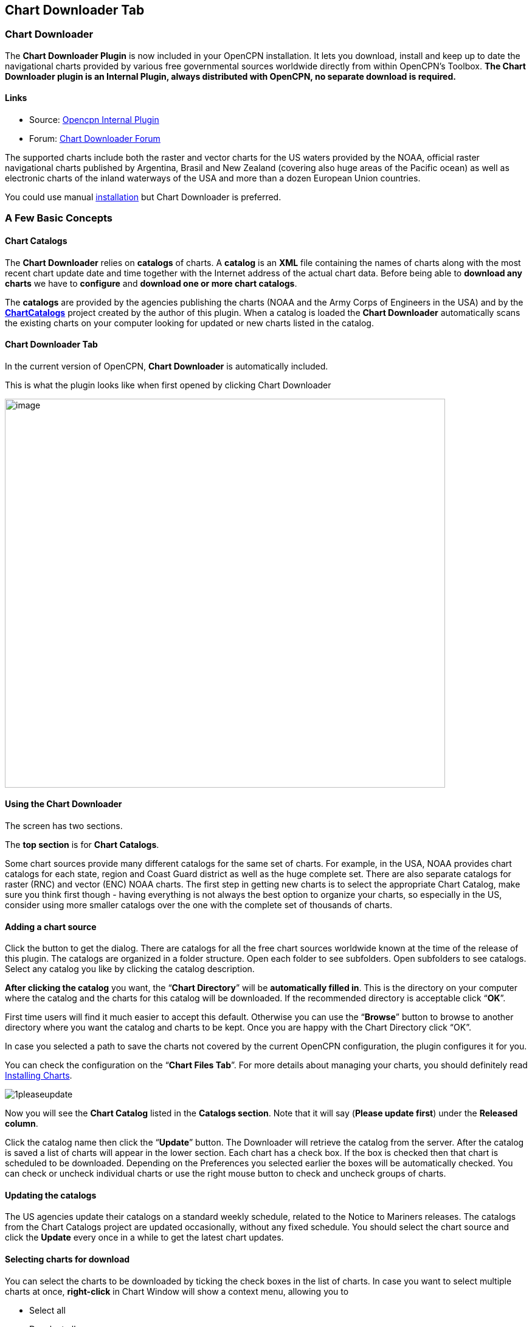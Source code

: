 == Chart Downloader Tab

=== Chart Downloader

The *Chart Downloader Plugin* is now included in your OpenCPN
installation. It lets you download, install and keep up to date the
navigational charts provided by various free governmental sources
worldwide directly from within OpenCPN's Toolbox. *The Chart Downloader
plugin is an Internal Plugin, always distributed with OpenCPN, no
separate download is required.*

==== Links

* Source: https://github.com/OpenCPN/OpenCPN/tree/master/plugins[Opencpn
Internal Plugin]
* Forum:
http://www.cruisersforum.com/forums/f134/chart-downloader-updater-plugin-58737.html[Chart
Downloader Forum]

The supported charts include both the raster and vector charts for the
US waters provided by the NOAA, official raster navigational charts
published by Argentina, Brasil and New Zealand (covering also huge areas
of the Pacific ocean) as well as electronic charts of the inland
waterways of the USA and more than a dozen European Union countries.

You could use manual https://opencpn.org/wiki/dokuwiki/doku.php?id=opencpn:opencpn_user_manual:charts:chart_manual_installation[installation] but Chart Downloader is preferred.

=== A Few Basic Concepts

==== Chart Catalogs

The *Chart Downloader* relies on *catalogs* of charts. A *catalog* is an
*XML* file containing the names of charts along with the most recent
chart update date and time together with the Internet address of the
actual chart data. Before being able to *download any charts* we have to
*configure* and *download one or more chart catalogs*.

The *catalogs* are provided by the agencies publishing the charts (NOAA
and the Army Corps of Engineers in the USA) and by the
*http://chartcatalogs.github.io/[ChartCatalogs]* project created by the
author of this plugin. When a catalog is loaded the *Chart Downloader*
automatically scans the existing charts on your computer looking for
updated or new charts listed in the catalog.

==== Chart Downloader Tab

In the current version of OpenCPN, *Chart Downloader* is automatically
included.

This is what the plugin looks like when first opened by clicking Chart
Downloader

image::03-chart-downloader-tab-first-time.png[image,width=724,height=639]

==== Using the Chart Downloader

The screen has two sections.

The *top section* is for *Chart Catalogs*.

Some chart sources provide many different catalogs for the same set of
charts. For example, in the USA, NOAA provides chart catalogs for each
state, region and Coast Guard district as well as the huge complete set.
There are also separate catalogs for raster (RNC) and vector (ENC) NOAA
charts. The first step in getting new charts is to select the
appropriate Chart Catalog, make sure you think first though - having
everything is not always the best option to organize your charts, so
especially in the US, consider using more smaller catalogs over the one
with the complete set of thousands of charts.

==== Adding a chart source

Click the button to get the dialog. There are catalogs for all the free
chart sources worldwide known at the time of the release of this plugin.
The catalogs are organized in a folder structure. Open each folder to
see subfolders. Open subfolders to see catalogs. Select any catalog you
like by clicking the catalog description.

*After clicking the catalog* you want, the “*Chart Directory*” will be
*automatically filled in*. This is the directory on your computer where
the catalog and the charts for this catalog will be downloaded. If the
recommended directory is acceptable click “*OK*”.

First time users will find it much easier to accept this default.
Otherwise you can use the “*Browse*” button to browse to another
directory where you want the catalog and charts to be kept. Once you are
happy with the Chart Directory click “OK”.

In case you selected a path to save the charts not covered by the
current OpenCPN configuration, the plugin configures it for you.

You can check the configuration on the “*Chart Files Tab*”. For more
details about managing your charts, you should definitely read
https://opencpn.org/wiki/dokuwiki/doku.php?id=opencpn:opencpn_user_manual:charts:chart_files_tab[Installing Charts].

image::1pleaseupdate.jpeg[]

Now you will see the *Chart Catalog* listed in the *Catalogs section*.
Note that it will say (*Please update first*) under the *Released
column*.

Click the catalog name then click the “*Update*” button. The Downloader
will retrieve the catalog from the server. After the catalog is saved a
list of charts will appear in the lower section. Each chart has a check
box. If the box is checked then that chart is scheduled to be
downloaded. Depending on the Preferences you selected earlier the boxes
will be automatically checked. You can check or uncheck individual
charts or use the right mouse button to check and uncheck groups of
charts.

==== Updating the catalogs

The US agencies update their catalogs on a standard weekly schedule,
related to the Notice to Mariners releases. The catalogs from the Chart
Catalogs project are updated occasionally, without any fixed schedule.
You should select the chart source and click the *Update* every once in
a while to get the latest chart updates.

==== Selecting charts for download

You can select the charts to be downloaded by ticking the check boxes in
the list of charts. In case you want to select multiple charts at once,
*right-click* in Chart Window will show a context menu, allowing you to

* Select all
* Deselect all
* Invert selection
* Select updated
* Select newly released

charts. You can configure the plugin to automatically preselect the
updated and/or new charts after an update of the chart catalog in the
preferences.

image::15-chart-status-selection.png[]

NOTE: In addition to the right-click chart selection, you can Highlight
a chart, then use “*Spacebar*” to check or uncheck. Then hit the *down*
or *up button* and repeat. This is faster than Mouse clicking for groups
of files.

==== Downloading charts

After selecting the charts for download, click the “Download selected
charts” button to start downloading the charts. It can be a lengthy
progress and a dialog box showing progress will pop as each chart is
downloaded. If any charts do not download correctly a warning will pop
up at the end. The status of the charts that have been downloaded
successfully will change to *Up to Date*. Sometimes a slow or flaky
Internet connection will cause a chart not to download and the status
will remain the same. You can just click the *Download selected charts*
button again give them a second chance.

A recent improvement is the use of a separate CPU thread (when it is
available) for downloading charts.

*Chart Folder Tab and Chart Group Tab reminder*. A reminder box will pop
up to tell you that you have to notify OpenCPN where to find the charts.
We’ll do that in the next step.

==== After the download

Upon *Closing* the Chart Downloader will automatically complete a *Scan
and Database Rebuild* of the Chart Database, so the charts will be ready
for use. For vector charts, one sensible step remains. Go to
Options→Charts→Chart Files and press the button *Prepare all ENC
Charts*. This will preprocess all new vector charts and updates, and
prevent delays when actually using the charts

If you should see the dialog below please Update the internal chart
database and the plugin will remind you about it with a dialog.


image::08-afterdownloading.png[]



For more details about managing your charts, you should definitely read
https://opencpn.org/wiki/dokuwiki/doku.php?id=opencpn:opencpn_user_manual:charts:chart_files_tab#installing_charts[Installing Charts].

To make it short, go to *Options > Chart Files Tab* and tick the *Scan
Charts and Update Database* checkbox and when you *close* the Toolbox
using the *OK*, your newly downloaded charts will be scanned and made
available for viewing.

==== Checking the downloaded charts

The button *Show Local Files* on the lower right will open your default
file manager in a separate window, which allows you to check files and
directories easily.

image::16-show-local-files.png[]

==== The Preferences

You can customize the behavior of the plugin to certain extent. To
access the preferences, select the Chart Downloader plugin on the
*Options > Plugins Tab* and click on the *Preferences* button

image::17preferences.png[]

The *Default Path to Charts* option allows you to set the top directory
for all your charts, used to construct the suggested locations for the
chart sources you configure.

The *All updated charts* and *All new charts* check boxes tell the
plugin which charts you want to select for download automatically upon a
catalog update.

The *Allow bulk update of all configured chart sources and charts*
checkbox adds a new button to the Chart Downloader Tab, allowing you to
update and download all the charts you are managing using the plugin
with a single click. The behavior of this function depends on the
aforementioned check boxes - either it downloads only new or updated
charts or both.

